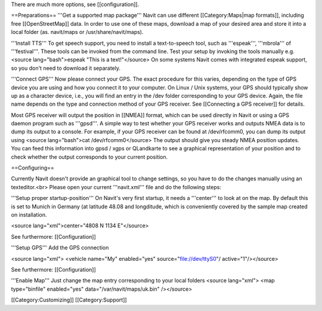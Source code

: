 There are much more options, see [[configuration]].

==Preparations==
'''Get a supported map package'''
Navit can use different [[Category:Maps|map formats]], including free [[OpenStreetMap]] data. In order to use one of these maps, download a map of your desired area and store it into a local folder (as. navit/maps or /usr/share/navit/maps).

'''Install TTS'''
To get speech support, you need to install a text-to-speech tool, such as '''espeak''', '''mbrola''' of '''festival'''. These tools can be invoked from the command line. Test your setup by invoking the tools manually e.g.
<source lang="bash">espeak "This is a text!"</source>
On some systems Navit comes with integrated espeak support, so you don't need to download it separately.

'''Connect GPS'''
Now please connect your GPS. The exact procedure for this varies, depending on the type of GPS device you are using and how you connect it to your computer. On Linux / Unix systems, your GPS should typically show up as a character device, i.e., you will find an entry in the /dev folder corresponding to your GPS device. Again, the file name depends on the type and connection method of your GPS receiver. See [[Connecting a GPS receiver]] for details.

Most GPS receiver will output the position in [[NMEA]] format, which can be used directly in Navit or using a GPS daemon program such as '''gpsd'''. A simple way to test whether your GPS receiver works and outputs NMEA data is to dump its output to a console. For example, if your GPS receiver can be found at /dev/rfcomm0, you can dump its output using
<source lang="bash">cat /dev/rfcomm0</source>
The output should give you steady NMEA position updates. You can feed this information into gpsd / xgps or QLandkarte to see a graphical representation of your position and to check whether the output corresponds to your current position.

==Configuring==

Currently Navit doesn't provide an graphical tool to change settings, so you have to do the changes manually using an texteditor.<br>
Please open your current '''navit.xml''' file and do the following steps:


'''Setup proper startup-position'''
On Navit's very first startup, it needs a '''center''' to look at on the map. By default this is set to Munich in Germany (at latitude 48.08 and longditude, which is conveniently covered by the sample map created on installation.

<source lang="xml">center="4808 N 1134 E"</source>

See furthermore: [[Configuration]]


'''Setup GPS'''
Add the GPS connection

<source lang="xml"> <vehicle name="My" enabled="yes" source="file://dev/ttyS0"/ active="1"/></source>

See furthermore: [[Configuration]]


'''Enable Map'''
Just change the map entry corresponding to your local folders
<source lang="xml"> <map type="binfile" enabled="yes" data="/var/navit/maps/uk.bin" /></source>

[[Category:Customizing]]
[[Category:Support]]
